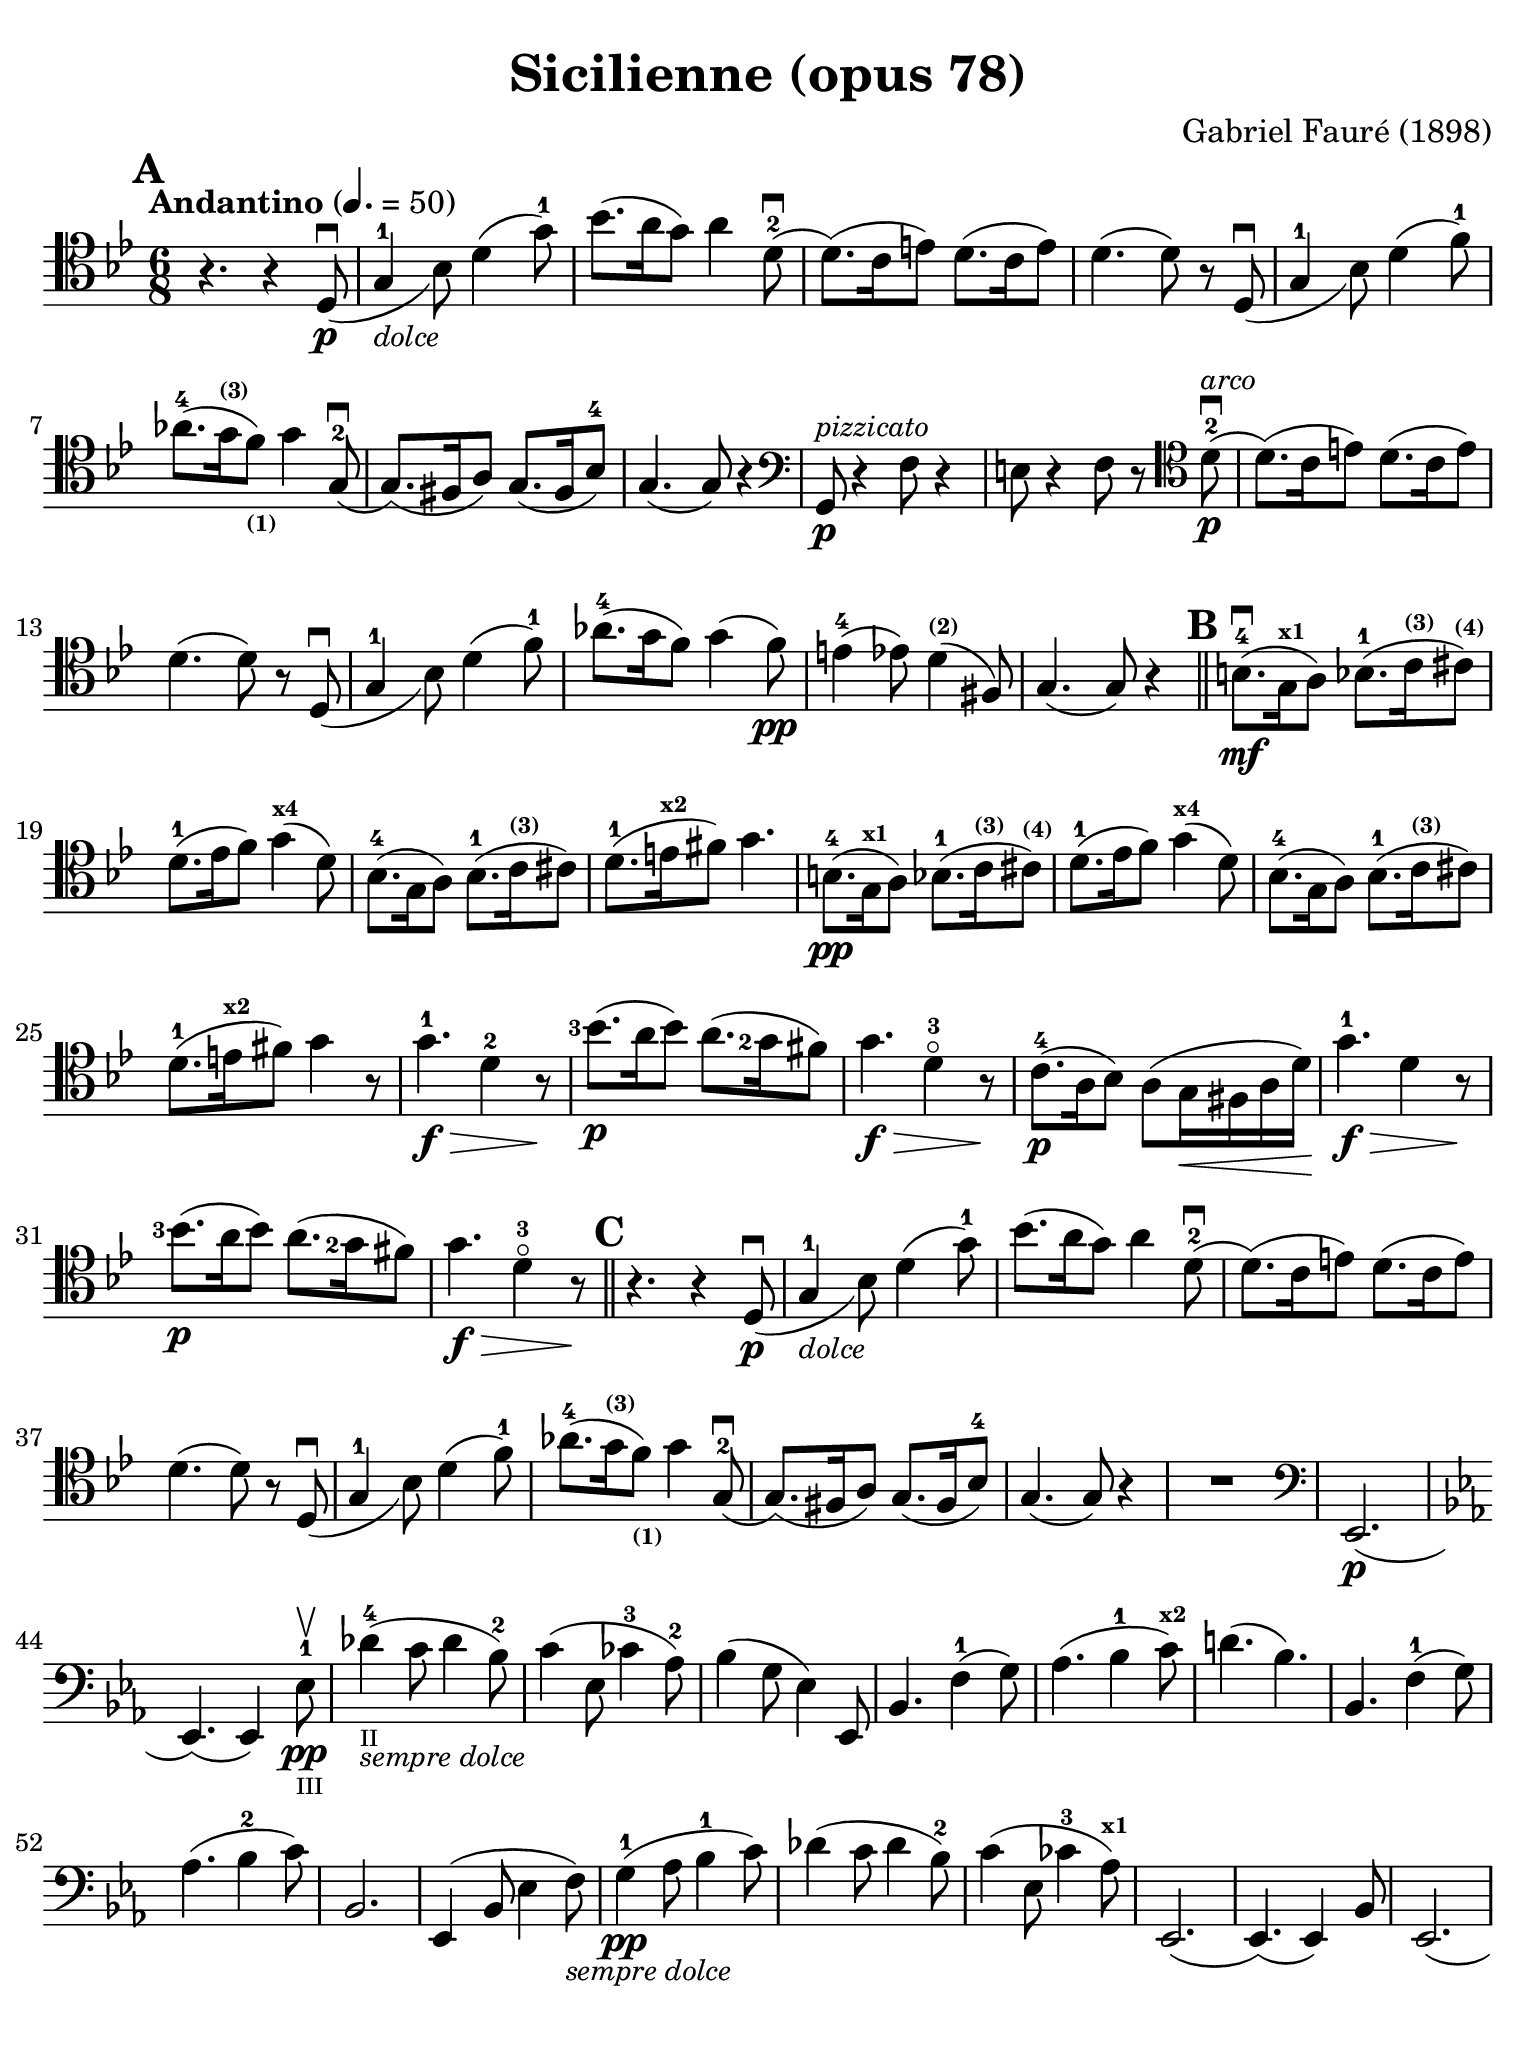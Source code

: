 #(set-global-staff-size 21)

\version "2.18.2"

\header {
  title    = "Sicilienne (opus 78)"
  composer = "Gabriel Fauré (1898)"
  tagline  = ""
}

\language "italiano"

% iPad Pro 12.9

\paper {
  paper-width  = 195\mm
  paper-height = 260\mm
  indent = #0
  page-count = #2
  line-width = #184
  print-page-number = ##f
  ragged-last-bottom = ##t
  ragged-bottom = ##f
%  ragged-last = ##t
}

\score {
  \new Staff
%   \with {instrumentName = #"Cello "}
   {
   \override Hairpin.to-barline = ##f
   \time 6/8
   \key sib \major
   \tempo "Andantino" 4. =  50
   \clef "tenor"
   \set fingeringOrientations = #'(left)
%   \compressFullBarRests

   \bar "||"
   \mark \default
   r4. r4 re8_(\p\downbow                                         % 01
   sol4-1_\markup{\small\italic "dolce"} sib8)                    % 02
   re'4( sol'8-1)                                                 % 03
   sib'8.( la'16 sol'8) la'4 re'8-2\downbow(                      % 04
   re'8.)( do'16 mi'8) re'8.( do'16 mi'8)                         % 05
   re'4.( re'8) r8 re8_(\downbow sol4-1 sib8) re'4( fa'8-1)       % 06
   lab'8.-4( sol'16^\markup{\bold\teeny (3)}
   fa'8)_\markup{\bold\teeny (1)} sol'4 sol8(-2\downbow           % 07
   sol8.)( fad16 la8) sol8.( fad16 sib8-4)                        % 08
   sol4.( sol8) r4                                                % 09
   \clef "bass"
   sol,8\p^\markup{\small\italic "pizzicato"}
   r4 fa8 r4                                                      % 10
   mi8 r4 fa8 r8
   \clef "tenor"
   re'8-2\p^\markup{\small\italic "arco"}\downbow(                % 11
   re'8.)( do'16 mi'8) re'8.( do'16 mi'8)                         % 12
   re'4.( re'8) r8 re8_(\downbow                                  % 13
   sol4-1 sib8) re'4( fa'8-1)                                     % 14
   lab'8.-4( sol'16 fa'8) sol'4( fa'8)\pp                         % 15
   mi'4-4( mib'8) re'4^\markup{\bold\teeny (2)}( fad8)            % 16
   sol4.( sol8) r4                                                % 17
   \mark \default
   \bar "||"
   si8.-4\mf(\downbow sol16^\markup{\bold\teeny x1} la8)
   sib8.-1( do'16^\markup{\bold\teeny (3)}
   dod'8)^\markup{\bold\teeny (4)}                                % 18
   re'8.-1( mib'16  fa'8) sol'4(^\markup{\bold\teeny x4} re'8)    % 19
   sib8.-4( sol16 la8)
   sib8.-1( do'16^\markup{\bold\teeny (3)} dod'8)                 % 20
   re'8.-1( mi'16^\markup{\bold\teeny x2} fad'8) sol'4.           % 21
   si8.-4\pp( sol16^\markup{\bold\teeny x1} la8)
   sib8.-1( do'16^\markup{\bold\teeny (3)}
   dod'8)^\markup{\bold\teeny (4)}                                % 22
   re'8.-1( mib'16  fa'8) sol'4(^\markup{\bold\teeny x4} re'8)    % 23
   sib8.-4( sol16 la8)
   sib8.-1( do'16^\markup{\bold\teeny (3)} dod'8)                 % 24
   re'8.-1( mi'16^\markup{\bold\teeny x2} fad'8) sol'4 r8         % 25
   sol'4.-1\f\> re'4-2 r8\!                                       % 26
   <sib'-3>8.\p( la'16 sib'8) la'8.( <sol'-2>16 fad'8)            % 27
   sol'4.\f\> re'4-3\flageolet r8\!                               % 28
   do'8.-4\p( la16 sib8) la8( sol16\< fad16 la16 re'16)\!         % 29
   sol'4.-1\f\> re'4 r8\!                                         % 30
   <sib'-3>8.\p( la'16 sib'8) la'8.( <sol'-2>16 fad'8)            % 31
   sol'4.\f\> re'4-3\flageolet r8\!                               % 32
   \mark \default
   \bar "||"
   r4. r4 re8_(\p\downbow                                         % 33
   sol4-1_\markup{\small\italic "dolce"} sib8)                    % 34
   re'4( sol'8-1)                                                 % 35
   sib'8.( la'16 sol'8) la'4 re'8-2\downbow(
   re'8.)( do'16 mi'8) re'8.( do'16 mi'8)                         % 36
   re'4.( re'8) r8 re8_(\downbow                                  % 37
   sol4-1 sib8) re'4( fa'8-1)                                     % 38
   lab'8.-4( sol'16^\markup{\bold\teeny (3)}
   fa'8)_\markup{\bold\teeny (1)} sol'4 sol8(-2\downbow           % 39
   sol8.)( fad16 la8) sol8.( fad16 sib8-4)                        % 40
   sol4.( sol8) r4                                                % 41
   R2.                                                            % 42
   \clef "bass"
   mib,2.\p(                                                      % 43
   \key mib \major
   mib,4.)( mib,4) mib8-1\pp\upbow_\markup{\teeny "III"}          % 44
   reb'4-4(_\markup{\teeny "II"}_\markup{\small\italic "sempre dolce"}
   do'8 reb'4 sib8-2)                                             % 45
   do'4( mib8 dob'4-3 lab8-2)                                     % 46
   sib4( sol8 mib4) mib,8                                         % 47
   sib,4. fa4-1( sol8)                                            % 48
   lab4.( sib4-1 do'8)^\markup{\bold\teeny x2}                    % 49
   re'!4.( sib4.)                                                 % 50
   sib,4. fa4-1( sol8)                                            % 51
   lab4.( sib4-2 do'8)                                            % 52
   sib,2.                                                         % 53
   mib,4( sib,8 mib4 fa8)_\markup{\small\italic "sempre dolce"}   % 54
   sol4-1\pp( lab8 sib4-1 do'8)                                   % 55
   reb'4( do'8 reb'4 sib8-2)                                      % 56
   do'4( mib8 dob'4-3 lab8)^\markup{\bold\teeny x1}               % 57
   mib,2.(                                                        % 58
   mib,4.)( mib,4) sib,8                                          % 59
   mib,2.(                                                        % 60
   mib,4.)( mib,4) sib,8                                          % 61
   \clef "tenor"
   \key sib \major
   sol'4.-1\f\> re'4-2 r8\!                                       % 62
   <sib'-3>8.\p( la'16 sib'8) la'8.( <sol'-2>16 fad'8)            % 63
   sol'4.\f\> re'4-3\flageolet r8\!                               % 64
   do'8.-4\p( la16 sib8) la8( sol16\< fad16 la16 re'16)\!         % 65
   sol'4.-1\f\> re'4 r8\!                                         % 66
   \clef "bass"
   la,16^\markup{\small\italic "pizzicato"}
   sol16 la16 dod'16 mi'8 re,16 la,16 re16 fad16 la8              % 67
   R2.                                                            % 68
   r4.^\markup{\small\italic "con sordina"} r4
   \clef "tenor"
   re8_(\p                                                        % 69
   sol4-1_\markup{\small\italic "dolce"} sib8) re'4( sol'8-1)     % 70
   sib'8.( la'16 sol'8) la'4 re'8-2\downbow(                      % 71
   re'8.)( do'16 mi'8) re'8.( do'16 mi'8)                         % 72
   re'4.( re'8) r8 re8_(                                          % 73
   sol4-1 sib8) re'4( fa'8-1)                                     % 74
   lab'8.-4( sol'16^\markup{\bold\teeny (3)}
   fa'8)_\markup{\bold\teeny (1)} sol'4 sol8(-2\downbow           % 75
   sol8.)( fad16 la8) sol8.( fad16 sib8-4)                        % 76
   sol4.( sol8) r8
   \clef "bass"
   sol,8\pp                                                       % 77
   sib,4( mib8 sol4 sib8)                                         % 78
   \clef "tenor"
   mib'4( fa'8 sol'4 la'!8)                                       % 79
   sib'4.( sib'8.)( fad'16-1 la'8)                                % 80
   sol'4
   \clef "bass"
   sib,8( sol4 lab8)                                              % 81
   sib4( do'8 re'8. fad16-1 la!8)^\markup{\bold\teeny (4)}        % 82
   sol2.-2(                                                       % 83
   sol2.)(                                                        % 84
   sol4.)
   <<sol,8\pp re8 sib8^\markup{\small\italic "pizzicato"}>> r4    % 85
   <<sol,8 re8 sib8>> r4 r4.                                      % 86
   \bar "|."
 }
}
